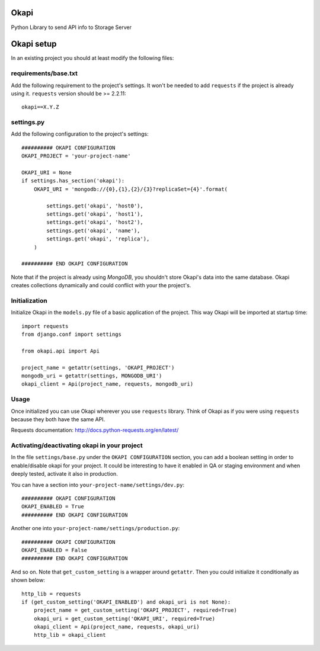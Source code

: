 Okapi
=====

Python Library to send API info to Storage Server


Okapi setup 
===========
In an existing project you should at least modify the following files:


requirements/base.txt
---------------------
Add the following requirement to the project's settings. It won't be needed to
add ``requests`` if the project is already using it.
``requests`` version should be >= 2.2.11::

    okapi==X.Y.Z


settings.py
-----------
Add the following configuration to the project's settings::
    
    ########## OKAPI CONFIGURATION
    OKAPI_PROJECT = 'your-project-name'

    OKAPI_URI = None
    if settings.has_section('okapi'):
        OKAPI_URI = 'mongodb://{0},{1},{2}/{3}?replicaSet={4}'.format(

            settings.get('okapi', 'host0'),
            settings.get('okapi', 'host1'),
            settings.get('okapi', 'host2'),
            settings.get('okapi', 'name'),
            settings.get('okapi', 'replica'),
        )

    ########## END OKAPI CONFIGURATION

Note that if the project is already using *MongoDB*, you shouldn't store Okapi's
data into the same database. Okapi creates collections dynamically and could
conflict with your the  project's.


Initialization
--------------
Initialize Okapi in the ``models.py`` file of a basic application of the project.
This way Okapi will be imported at startup time::

    import requests    
    from django.conf import settings    

    from okapi.api import Api

    project_name = getattr(settings, 'OKAPI_PROJECT')
    mongodb_uri = getattr(settings, MONGODB_URI')
    okapi_client = Api(project_name, requests, mongodb_uri)


Usage
-----
Once initialized you can use Okapi wherever you use ``requests`` library.
Think of Okapi as if you were using ``requests`` because they both have the same
API.

Requests documentation: http://docs.python-requests.org/en/latest/


Activating/deactivating okapi in your project
---------------------------------------------
In the file ``settings/base.py`` under the ``OKAPI CONFIGURATION`` section, you 
can add a boolean setting in order to enable/disable okapi for your project. It 
could be interesting to have it enabled in QA or staging environment and when 
deeply tested, activate it also in production.

You can have a section into ``your-project-name/settings/dev.py``:: 

    ########## OKAPI CONFIGURATION
    OKAPI_ENABLED = True
    ########## END OKAPI CONFIGURATION

Another one into ``your-project-name/settings/production.py``:: 
    
    ########## OKAPI CONFIGURATION
    OKAPI_ENABLED = False
    ########## END OKAPI CONFIGURATION

And so on. Note that ``get_custom_setting`` is a wrapper around ``getattr``. 
Then you could initialize it conditionally as shown below::
    
    http_lib = requests
    if (get_custom_setting('OKAPI_ENABLED') and okapi_uri is not None):
        project_name = get_custom_setting('OKAPI_PROJECT', required=True)
        okapi_uri = get_custom_setting('OKAPI_URI', required=True)
        okapi_client = Api(project_name, requests, okapi_uri)
        http_lib = okapi_client

